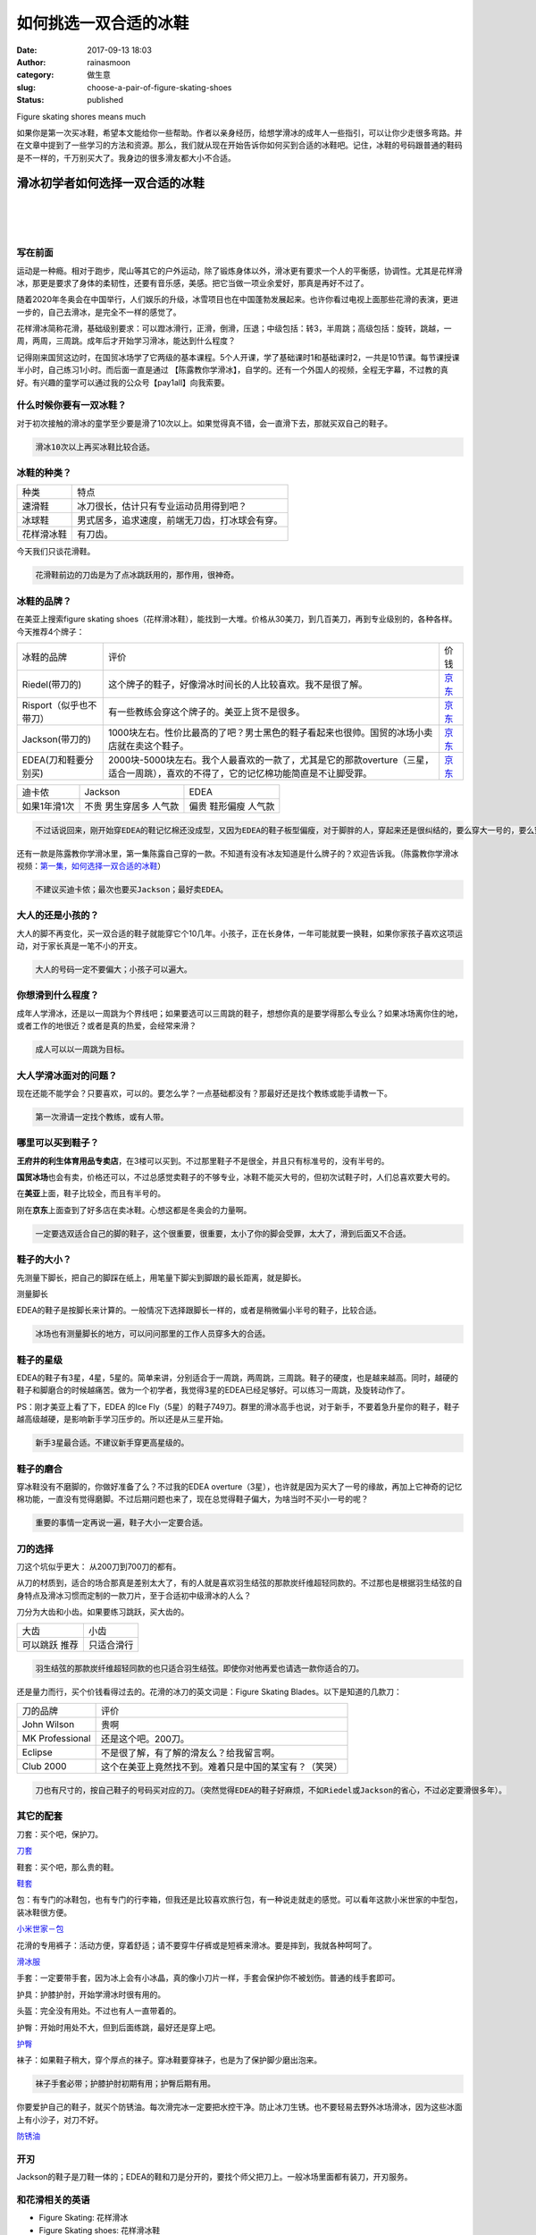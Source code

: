 如何挑选一双合适的冰鞋
######################
:date: 2017-09-13 18:03
:author: rainasmoon
:category: 做生意
:slug: choose-a-pair-of-figure-skating-shoes
:status: published

.. raw:: html

   <figure class="wp-block-image">

| |花样滑冰|

.. raw:: html

   <figcaption>

Figure skating shores means much

.. raw:: html

   </figcaption>
   </figure>

| 如果你是第一次买冰鞋，希望本文能给你一些帮助。作者以亲身经历，给想学滑冰的成年人一些指引，可以让你少走很多弯路。并在文章中提到了一些学习的方法和资源。那么，我们就从现在开始告诉你如何买到合适的冰鞋吧。记住，冰鞋的号码跟普通的鞋码是不一样的，千万别买大了。我身边的很多滑友都大小不合适。

滑冰初学者如何选择一双合适的冰鞋
================================

| 
|  
|  

写在前面
--------

运动是一种瘾。相对于跑步，爬山等其它的户外运动，除了锻炼身体以外，滑冰更有要求一个人的平衡感，协调性。尤其是花样滑冰，那更是要求了身体的柔韧性，还要有音乐感，美感。把它当做一项业余爱好，那真是再好不过了。

随着2020年冬奥会在中国举行，人们娱乐的升级，冰雪项目也在中国蓬勃发展起来。也许你看过电视上面那些花滑的表演，更进一步的，自己去滑冰，是完全不一样的感觉了。

花样滑冰简称花滑，基础级别要求：可以蹬冰滑行，正滑，倒滑，压退；中级包括：转3，半周跳；高级包括：旋转，跳越，一周，两周，三周跳。成年后才开始学习滑冰，能达到什么程度？

记得刚来国贸这边时，在国贸冰场学了它两级的基本课程。5个人开课，学了基础课时1和基础课时2，一共是10节课。每节课授课半小时，自己练习1小时。而后面一直是通过 【陈露教你学滑冰】，自学的。还有一个外国人的视频，全程无字幕，不过教的真好。有兴趣的童学可以通过我的公众号【pay1all】向我索要。

什么时候你要有一双冰鞋？
------------------------

对于初次接触的滑冰的童学至少要是滑了10次以上。如果觉得真不错，会一直滑下去，那就买双自己的鞋子。

.. code:: wp-block-preformatted

    滑冰10次以上再买冰鞋比较合适。

冰鞋的种类？
------------

+--------------+--------------------------------------------------+
| 种类         | 特点                                             |
+--------------+--------------------------------------------------+
| 速滑鞋       | 冰刀很长，估计只有专业运动员用得到吧？           |
+--------------+--------------------------------------------------+
| 冰球鞋       | 男式居多，追求速度，前端无刀齿，打冰球会有穿。   |
+--------------+--------------------------------------------------+
| 花样滑冰鞋   | 有刀齿。                                         |
+--------------+--------------------------------------------------+

今天我们只谈花滑鞋。

.. code:: wp-block-preformatted

    花滑鞋前边的刀齿是为了点冰跳跃用的，那作用，很神奇。

冰鞋的品牌？
------------

在美亚上搜索figure skating shoes（花样滑冰鞋），能找到一大堆。价格从30美刀，到几百美刀，再到专业级别的，各种各样。今天推荐4个牌子：

+---------------------------+---------------------------------------------------------------------------------------------------------------------------------------+----------------------------------------------------------------------------------------------------------------------------------------------------------------------------------------------------------------------------------------------------------------------------------------------------------------------------------------------------------+
| 冰鞋的品牌                | 评价                                                                                                                                  | 价钱                                                                                                                                                                                                                                                                                                                                                     |
+---------------------------+---------------------------------------------------------------------------------------------------------------------------------------+----------------------------------------------------------------------------------------------------------------------------------------------------------------------------------------------------------------------------------------------------------------------------------------------------------------------------------------------------------+
| Riedel(带刀的)            | 这个牌子的鞋子，好像滑冰时间长的人比较喜欢。我不是很了解。                                                                            | `京东 <https://union-click.jd.com/jdc?e=&p=AyIGZRprFwYWBlcSXxAKEgZlXwRNXE03DF4eVEAZGUtDHkFeDVwABAlLXgwFUR9aFwsWAl0bWgpbV1sIKz1uUHkGFl8Dd2FKfTJeDmYCaQcOWDsZDiIHUxhSFQsRAlYaaxUDEwdQGFocCxQ3ZRtaJUN8B1QaXhEKEAFlGmsVBhYBUBNSHQUUBFIdaxUKFjcWSwNKUlBbC0UEJTIiBGUraxUyEjcKXwZIMhAGVBlZ&t=W1dCFFlQCxxKQgFHRE5XDVULR0UXBhYGVxJfEAoSBkpCHklf>`__               |
+---------------------------+---------------------------------------------------------------------------------------------------------------------------------------+----------------------------------------------------------------------------------------------------------------------------------------------------------------------------------------------------------------------------------------------------------------------------------------------------------------------------------------------------------+
| Risport（似乎也不带刀）   | 有一些教练会穿这个牌子的。美亚上货不是很多。                                                                                          | `京东 <https://union-click.jd.com/jdc?e=&p=AyIGZRtdFQAQBVAYWRYyFwRWHl4QABcEXR9rUV1KWQorAlBHU0VeBUVNR0ZbSkAOClBMW0seWBYHFwJXHlgdBg1eEEcGJURzDhYSEBdid2cRAVNxBEtxHHgDEUQeC2UbXRYLEg5WHlgUMhIGVBteFgMbDlMraxUDIkY7G1oVAxAOUh9rFDISA1EdXh0LGgFVEl8SMhIPUSsYRVpNVxdHBUtdIjdlGGslMhI3VSsEUV9PN1caWhcA&t=W1dCFFlQCxxKQgFHRE5XDVULR0UQARECUB5ZEAEaA0pCHklf>`__   |
+---------------------------+---------------------------------------------------------------------------------------------------------------------------------------+----------------------------------------------------------------------------------------------------------------------------------------------------------------------------------------------------------------------------------------------------------------------------------------------------------------------------------------------------------+
| Jackson(带刀的)           | 1000块左右。性价比最高的了吧？男士黑色的鞋子看起来也很帅。国贸的冰场小卖店就在卖这个鞋子。                                            | `京东 <https://union-click.jd.com/jdc?e=&p=AyIGZRprFQIWAlYTXRELEgFlXwRNXE03DF4eVEAZGUtDHkFeDVwABAlLXgwHVR9eFgoUA1wbXQpbV1sIKygWZElZBWEedRxCWh5tX3QEQWYOATsZDiIHUxhSFQsRAlYaaxUDEwdQGFocCxQ3ZRtaJUN8AFcYXRwCIgZlG18RBBcPXBNdEgAaBWUbUxEyUVcNRAtXXkxZCitrJQEiN2UbaxUyTUMIRmsXAxMFVw%3D%3D&t=W1dCFFlQCxxKQgFHRE5XDVULR0UVAhYCVhNdEQsSAUpCHklf>`__           |
+---------------------------+---------------------------------------------------------------------------------------------------------------------------------------+----------------------------------------------------------------------------------------------------------------------------------------------------------------------------------------------------------------------------------------------------------------------------------------------------------------------------------------------------------+
| EDEA(刀和鞋要分别买)      | 2000块-5000块左右。我个人最喜欢的一款了，尤其是它的那款overture（三星，适合一周跳），喜欢的不得了，它的记忆棉功能简直是不让脚受罪。   | `京东 <https://union-click.jd.com/jdc?e=&p=AyIGZRprFQsXA1cSXhQAFQFlXwRNXE03DF4eVEAZGUtDHkFeDVwABAlLXgwHXB5fFwsXBlccXQpbV1sIKyxdRxpDLkgCcFVsTDFiQUpkQgILQA0ZDiIHUxhSFQsRAlYaaxUDEwdQGFocCxQ3ZRtaJUN8AFcYXRwCIgZlG18RBBcPXBNdHQAbBGUbUxEyUVcNRAtXXkxZCitrJQEiN2UbaxUyTUMIRmsXAxMFVw%3D%3D&t=W1dCFFlQCxxKQgFHRE5XDVULR0UVCxcDVxJeFAAVAUpCHklf>`__           |
+---------------------------+---------------------------------------------------------------------------------------------------------------------------------------+----------------------------------------------------------------------------------------------------------------------------------------------------------------------------------------------------------------------------------------------------------------------------------------------------------------------------------------------------------+

+----------------+--------------+------------+
| 迪卡侬         | Jackson      | EDEA       |
+----------------+--------------+------------+
| 如果1年滑1次   | 不贵         | 偏贵       |
|                | 男生穿居多   | 鞋形偏瘦   |
|                | 人气款       | 人气款     |
+----------------+--------------+------------+

.. code:: wp-block-preformatted

    不过话说回来，刚开始穿EDEA的鞋记忆棉还没成型，又因为EDEA的鞋子板型偏瘦，对于脚胖的人，穿起来还是很纠结的，要么穿大一号的，要么穿其它的牌子。EDEA的鞋子定型之后，就会显大了。

还有一款是陈露教你学滑冰里，第一集陈露自己穿的一款。不知道有没有冰友知道是什么牌子的？欢迎告诉我。（陈露教你学滑冰视频：\ `第一集，如何选择一双合适的冰鞋 <http://t.cn/Rp0P1TY>`__\ ）

.. code:: wp-block-preformatted

    不建议买迪卡侬；最次也要买Jackson；最好卖EDEA。

大人的还是小孩的？
------------------

大人的脚不再变化，买一双合适的鞋子就能穿它个10几年。小孩子，正在长身体，一年可能就要一换鞋，如果你家孩子喜欢这项运动，对于家长真是一笔不小的开支。

.. code:: wp-block-preformatted

    大人的号码一定不要偏大；小孩子可以遍大。

你想滑到什么程度？
------------------

成年人学滑冰，还是以一周跳为个界线吧；如果要选可以三周跳的鞋子，想想你真的是要学得那么专业么？如果冰场离你住的地，或者工作的地很近？或者是真的热爱，会经常来滑？

.. code:: wp-block-preformatted

    成人可以以一周跳为目标。

大人学滑冰面对的问题？
----------------------

现在还能不能学会？只要喜欢，可以的。要怎么学？一点基础都没有？那最好还是找个教练或能手请教一下。

.. code:: wp-block-preformatted

    第一次滑请一定找个教练，或有人带。

哪里可以买到鞋子？
------------------

**王府井的利生体育用品专卖店**\ ，在3楼可以买到。不过那里鞋子不是很全，并且只有标准号的，没有半号的。

**国贸冰场**\ 也会有卖，价格还可以，不过总感觉卖鞋子的不够专业，冰鞋不能买大号的，但初次试鞋子时，人们总喜欢要大号的。

在\ **美亚**\ 上面，鞋子比较全，而且有半号的。

刚在\ **京东**\ 上面查到了好多店在卖冰鞋。心想这都是冬奥会的力量啊。

.. code:: wp-block-preformatted

    一定要选双适合自己的脚的鞋子，这个很重要，很重要，太小了你的脚会受罪，太大了，滑到后面又不合适。

鞋子的大小？
------------

先测量下脚长，把自己的脚踩在纸上，用笔量下脚尖到脚跟的最长距离，就是脚长。

.. raw:: html

   <figure class="wp-block-image">

| |脚长|

.. raw:: html

   <figcaption>

测量脚长

.. raw:: html

   </figcaption>
   </figure>

EDEA的鞋子是按脚长来计算的。一般情况下选择跟脚长一样的，或者是稍微偏小半号的鞋子，比较合适。

.. code:: wp-block-preformatted

    冰场也有测量脚长的地方，可以问问那里的工作人员穿多大的合适。

鞋子的星级
----------

EDEA的鞋子有3星，4星，5星的。简单来讲，分别适合于一周跳，两周跳，三周跳。鞋子的硬度，也是越来越高。同时，越硬的鞋子和脚磨合的时候越痛苦。做为一个初学者，我觉得3星的EDEA已经足够好。可以练习一周跳，及旋转动作了。

PS：刚才美亚上看了下，EDEA 的Ice Fly（5星）的鞋子749刀。群里的滑冰高手也说，对于新手，不要着急升星你的鞋子，鞋子越高级越硬，是影响新手学习压步的。所以还是从三星开始。

.. code:: wp-block-preformatted

    新手3星最合适。不建议新手穿更高星级的。

鞋子的磨合
----------

穿冰鞋没有不磨脚的，你做好准备了么？不过我的EDEA overture（3星），也许就是因为买大了一号的缘故，再加上它神奇的记忆棉功能，一直没有觉得磨脚。不过后期问题也来了，现在总觉得鞋子偏大，为啥当时不买小一号的呢？

.. code:: wp-block-preformatted

    重要的事情一定再说一遍，鞋子大小一定要合适。

刀的选择
--------

刀这个坑似乎更大： 从200刀到700刀的都有。

从刀的材质到，适合的场合那真是差别太大了，有的人就是喜欢羽生结弦的那款炭纤维超轻同款的。不过那也是根据羽生结弦的自身特点及滑冰习惯而定制的一款刀片，至于合适初中级滑冰的人么？

刀分为大齿和小齿。如果要练习跳跃，买大齿的。

+------------+--------------+
| 大齿       | 小齿         |
+------------+--------------+
| 可以跳跃   | 只适合滑行   |
| 推荐       |              |
+------------+--------------+

.. code:: wp-block-preformatted

    羽生结弦的那款炭纤维超轻同款的也只适合羽生结弦。即使你对他再爱也请选一款你适合的刀。

还是量力而行，买个价钱看得过去的。花滑的冰刀的英文词是：Figure Skating Blades。以下是知道的几款刀：

+-------------------+----------------------------------------------------------+
| 刀的品牌          | 评价                                                     |
+-------------------+----------------------------------------------------------+
| John Wilson       | 贵啊                                                     |
+-------------------+----------------------------------------------------------+
| MK Professional   | 还是这个吧。200刀。                                      |
+-------------------+----------------------------------------------------------+
| Eclipse           | 不是很了解，有了解的滑友么？给我留言啊。                 |
+-------------------+----------------------------------------------------------+
| Club 2000         | 这个在美亚上竟然找不到。难着只是中国的某宝有？（笑哭）   |
+-------------------+----------------------------------------------------------+

.. code:: wp-block-preformatted

    刀也有尺寸的，按自己鞋子的号码买对应的刀。（突然觉得EDEA的鞋子好麻烦，不如Riedel或Jackson的省心，不过必定要滑很多年）。

其它的配套
----------

刀套：买个吧，保护刀。

`刀套 <https://item.jd.com/13617292606.html>`__

鞋套：买个吧，那么贵的鞋。

`鞋套 <https://union-click.jd.com/jdc?e=&p=AyIGZRprFQAQAlwTWh0HEgZlXwRNXE03DF4eVEAZGUtDHkFeDVwABAlLXgwHVxleHAoTD1AbWgpbV1sIKy1XY2YAFUNecAtaTyBcC1ZbWlgheTsZDiIHUxhSFQsRAlYaaxUDEwdQGFocCxQ3ZRtaJUN8AFcYXRwCIgZlG18RBBcPXRpaFQYSAWUbUxEyUVcNRAtXXkxZCitrJQEiN2UbaxUyTUMIRmsXAxMFVw%3D%3D&t=W1dCFFlQCxxKQgFHRE5XDVULR0UVABACXBNaHQcSBkpCHklf>`__

包：有专门的冰鞋包，也有专门的行李箱，但我还是比较喜欢旅行包，有一种说走就走的感觉。可以看年这款小米世家的中型包，装冰鞋很方便。

`小米世家－包 <https://union-click.jd.com/jdc?e=&p=AyIGZRprFQMRDlccXhAFEjcRRANLXSJeEF4aVwkMGQ1eD0kdSVJKSQVJHBIGVhJZEgcXAFUEAlBeTzc8RDJXQGEFXX4gEnhNcE9%2FOV16V2EDF1clAhQEXBtSFgcRBmUbWhQCFwRUElITMiIHVCsaewcQBVAZaxQyEgNRHV4dChMGUBxdEDISD1ErGEVaTVcXRwVLXSI3ZRhrJTISN1UrBFFfTzdXGloXAA%3D%3D&t=W1dCFFlQCxxKQgFHRE5XDVULR0UVAxEOVxxeEAUSGAxeB0g%3D>`__

花滑的专用裤子：活动方便，穿着舒适；请不要穿牛仔裤或是短裤来滑冰。要是摔到，我就各种呵呵了。

`滑冰服 <https://union-click.jd.com/jdc?e=&p=AyIGZRprFQUUB1IYXxcHFAdlXwRNXE03DF4eVEAZGUtDHkFeDVwABAlLXgwHUh1bEgEWBVAdWwpbV1sIKx5XAhJQDUIud2MRcAtcCE5JZnElaB0ZDiIHUxhSFQsRAlYaaxUDEwdQGFocCxQ3ZRtaJUN8AFcYXRwCIgZlG18RBBcPXRpaHAARB2UbUxEyUVcNRAtXXkxZCitrJQEiN2UbaxUyTUMIRmsXAxMFVw%3D%3D&t=W1dCFFlQCxxKQgFHRE5XDVULR0UVBRQHUhhfFwcUB0pCHklf>`__

手套：一定要带手套，因为冰上会有小冰晶，真的像小刀片一样，手套会保护你不被划伤。普通的线手套即可。

护具：护膝护肘，开始学滑冰时很有用的。

头盔：完全没有用处。不过也有人一直带着的。

护臀：开始时用处不大，但到后面练跳，最好还是穿上吧。

`护臀 <https://union-click.jd.com/jdc?e=&p=AyIGZRprFQIWBVceXBQFFA9lXwRNXE03DF4eVEAZGUtDHkFeDVwABAlLXgwHVR9ZFwcVBlIdUwpbV1sIKxBCf0tsAAUFdkBWcihMIHByFgNXXjsZDiIHUxhSFQsRAlYaaxUDEwdQGFocCxQ3ZRtaJUN8AFcYXRwCIgZlG18RBBcPXRpbEAMXAmUbUxEyUVcNRAtXXkxZCitrJQEiN2UbaxUyTUMIRmsXAxMFVw%3D%3D&t=W1dCFFlQCxxKQgFHRE5XDVULR0UVAhYFVx5cFAUUD0pCHklf>`__

袜子：如果鞋子稍大，穿个厚点的袜子。穿冰鞋要穿袜子，也是为了保护脚少磨出泡来。

.. code:: wp-block-preformatted

    袜子手套必带；护膝护肘初期有用；护臀后期有用。

| 你要爱护自己的鞋子，就买个防锈油。每次滑完冰一定要把水控干净。防止冰刀生锈。也不要轻易去野外冰场滑冰，因为这些冰面上有小沙子，对刀不好。

`防锈油 <https://union-click.jd.com/jdc?e=&p=AyIGZRprFQIWAlIfWRQLFAJlXwRNXE03DF4eVEAZGUtDHkFeDVwABAlLXgwHVR9eEgYQBlwdXgpbV1sIKyNzUmADXB4vdUpoQAVBAmxGR0cGbB0ZDiIHUxhSFQsRAlYaaxUDEwdQGFocCxQ3ZRtaJUN8AFcYXRwCIgZlG18RBBcPXRpbEwUaA2UbUxEyUVcNRAtXXkxZCitrJQEiN2UbaxUyTUMIRmsXAxMFVw%3D%3D&t=W1dCFFlQCxxKQgFHRE5XDVULR0UVAhYCUh9ZFAsUAkpCHklf>`__

开刃
----

Jackson的鞋子是刀鞋一体的；EDEA的鞋和刀是分开的，要找个师父把刀上。一般冰场里面都有装刀，开刃服务。

和花滑相关的英语
----------------

-  Figure Skating: 花样滑冰
-  Figure Skating shoes: 花样滑冰鞋
-  Blades： 冰刀
-  Figure Skating Blades： 花样滑冰冰刀。（EDEA的鞋子要用到）
-  Figure Skating blade guards： 花样花冰 刀套
-  Figure skating boot cover: 鞋套
-  Figure Skating Over The Boot Tights：女士滑冰裤，可以包住鞋的那种
-  Speed blade: 速滑刀
-  Hockey skate： 冰球

看看在我的鞋子，这就是我很喜欢的那款３星EDEA：

.. raw:: html

   <figure class="wp-block-image">

| |Figure skating EDEA|

.. raw:: html

   <figcaption>

Figure skating EDEA

.. raw:: html

   </figcaption>
   </figure>

EDEA的鞋型偏窄，脚宽的可以联系客服买E版的。

`京东：EDEA 3星 <https://union-click.jd.com/jdc?e=&p=AyIGZRprFQsXA1cSXhQAFQFlXwRNXE03DF4eVEAZGUtDHkFeDVwABAlLXgwHXB5fFwsXBlccXQpbV1sIKyxdRxpDLkgCcFVsTDFiQUpkQgILQA0ZDiIHUxhSFQsRAlYaaxUDEwdQGFocCxQ3ZRtaJUN8AFcYXRwCIgZlG18RBBcPXBNdHQAbBGUbUxEyUVcNRAtXXkxZCitrJQEiN2UbaxUyTUMIRmsXAxMFVw%3D%3D&t=W1dCFFlQCxxKQgFHRE5XDVULR0UVCxcDVxJeFAAVAUpCHklf>`__

.. raw:: html

   <figure class="wp-block-image">

| |figure skating shoes riedell|

.. raw:: html

   <figcaption>

Figure skating shoes Riedell

.. raw:: html

   </figcaption>
   </figure>

此款穿之前要放到鞋箱里加热。

缺点太沉。群里说穿过意大利的鞋就不再想穿其它的鞋了。

`京东：Riedell <https://union-click.jd.com/jdc?e=&p=AyIGZRprFwYWBlcSXxAKEgZlXwRNXE03DF4eVEAZGUtDHkFeDVwABAlLXgwFUR9aFwsWAl0bWgpbV1sIKz1uUHkGFl8Dd2FKfTJeDmYCaQcOWDsZDiIHUxhSFQsRAlYaaxUDEwdQGFocCxQ3ZRtaJUN8B1QaXhEKEAFlGmsVBhYBUBNSHQUUBFIdaxUKFjcWSwNKUlBbC0UEJTIiBGUraxUyEjcKXwZIMhAGVBlZ&t=W1dCFFlQCxxKQgFHRE5XDVULR0UXBhYGVxJfEAoSBkpCHklf>`__

.. raw:: html

   <figure class="wp-block-image">

| |Figure skating Risport|

.. raw:: html

   <figcaption>

Figure skating Risport

.. raw:: html

   </figcaption>
   </figure>

很多高级的学员很喜欢的款。

`京东：Risport <https://union-click.jd.com/jdc?e=&p=AyIGZRtdFQAQBVAYWRYyFwRWHl4QABcEXR9rUV1KWQorAlBHU0VeBUVNR0ZbSkAOClBMW0seWBYHFwJXHlgdBg1eEEcGJURzDhYSEBdid2cRAVNxBEtxHHgDEUQeC2UbXRYLEg5WHlgUMhIGVBteFgMbDlMraxUDIkY7G1oVAxAOUh9rFDISA1EdXh0LGgFVEl8SMhIPUSsYRVpNVxdHBUtdIjdlGGslMhI3VSsEUV9PN1caWhcA&t=W1dCFFlQCxxKQgFHRE5XDVULR0UQARECUB5ZEAEaA0pCHklf>`__

.. raw:: html

   <figure class="wp-block-image">

| |Figure skating Jackson|

.. raw:: html

   <figcaption>

Figure skating Jackson

.. raw:: html

   </figcaption>
   </figure>

初学者热爱款。当你有了自己的冰鞋，你就会知道冰场提供的冰鞋真的没法穿。

`京东：Jackson <https://union-click.jd.com/jdc?e=&p=AyIGZRprFQIWAlYTXRELEgFlXwRNXE03DF4eVEAZGUtDHkFeDVwABAlLXgwHVR9eFgoUA1wbXQpbV1sIKygWZElZBWEedRxCWh5tX3QEQWYOATsZDiIHUxhSFQsRAlYaaxUDEwdQGFocCxQ3ZRtaJUN8AFcYXRwCIgZlG18RBBcPXBNdEgAaBWUbUxEyUVcNRAtXXkxZCitrJQEiN2UbaxUyTUMIRmsXAxMFVw%3D%3D&t=W1dCFFlQCxxKQgFHRE5XDVULR0UVAhYCVhNdEQsSAUpCHklf>`__

.. |花样滑冰| image:: https://img.rainasmoon.com/wordpress/wp-content/uploads/2017/09/ice-skating-235541__340.jpg
.. |脚长| image:: https://img.rainasmoon.com/wordpress/wp-content/uploads/2019/03/Screenshot-from-2019-03-22-16-12-37.png
.. |Figure skating EDEA| image:: https://img.rainasmoon.com/wordpress/wp-content/uploads/2019/03/s-edea.jpg
   :target: https://union-click.jd.com/jdc?e=&p=AyIGZRprFQsXA1cSXhQAFQFlXwRNXE03DF4eVEAZGUtDHkFeDVwABAlLXgwHXB5fFwsXBlccXQpbV1sIKyxdRxpDLkgCcFVsTDFiQUpkQgILQA0ZDiIHUxhSFQsRAlYaaxUDEwdQGFocCxQ3ZRtaJUN8AFcYXRwCIgZlG18RBBcPXBNdHQAbBGUbUxEyUVcNRAtXXkxZCitrJQEiN2UbaxUyTUMIRmsXAxMFVw%3D%3D&t=W1dCFFlQCxxKQgFHRE5XDVULR0UVCxcDVxJeFAAVAUpCHklf
.. |figure skating shoes riedell| image:: https://img.rainasmoon.com/wordpress/wp-content/uploads/2019/03/s-ridel.jpg
.. |Figure skating Risport| image:: https://img.rainasmoon.com/wordpress/wp-content/uploads/2019/03/s-rasport.jpg
.. |Figure skating Jackson| image:: https://img.rainasmoon.com/wordpress/wp-content/uploads/2019/03/s-jackson.jpg
